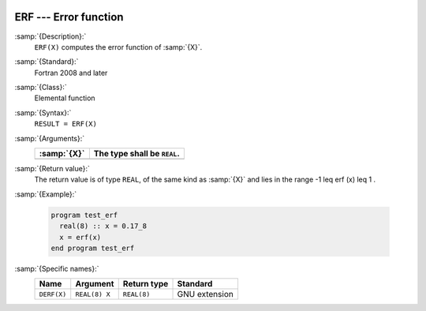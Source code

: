   .. _erf:

ERF --- Error function 
***********************

.. index:: ERF

.. index:: error function

:samp:`{Description}:`
  ``ERF(X)`` computes the error function of :samp:`{X}`.

:samp:`{Standard}:`
  Fortran 2008 and later

:samp:`{Class}:`
  Elemental function

:samp:`{Syntax}:`
  ``RESULT = ERF(X)``

:samp:`{Arguments}:`
  ===========  ===========================
  :samp:`{X}`  The type shall be ``REAL``.
  ===========  ===========================
  ===========  ===========================

:samp:`{Return value}:`
  The return value is of type ``REAL``, of the same kind as
  :samp:`{X}` and lies in the range -1 \leq erf (x) \leq 1 .

:samp:`{Example}:`

  .. code-block:: c++

    program test_erf
      real(8) :: x = 0.17_8
      x = erf(x)
    end program test_erf

:samp:`{Specific names}:`
  ===========  =============  ===========  =============
  Name         Argument       Return type  Standard
  ===========  =============  ===========  =============
  ``DERF(X)``  ``REAL(8) X``  ``REAL(8)``  GNU extension
  ===========  =============  ===========  =============

